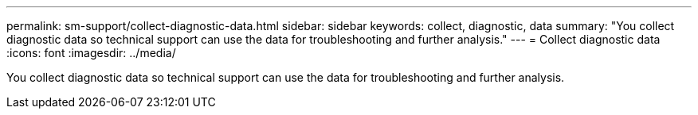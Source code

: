 ---
permalink: sm-support/collect-diagnostic-data.html
sidebar: sidebar
keywords: collect, diagnostic, data
summary: "You collect diagnostic data so technical support can use the data for troubleshooting and further analysis."
---
= Collect diagnostic data
:icons: font
:imagesdir: ../media/

[.lead]
You collect diagnostic data so technical support can use the data for troubleshooting and further analysis.
